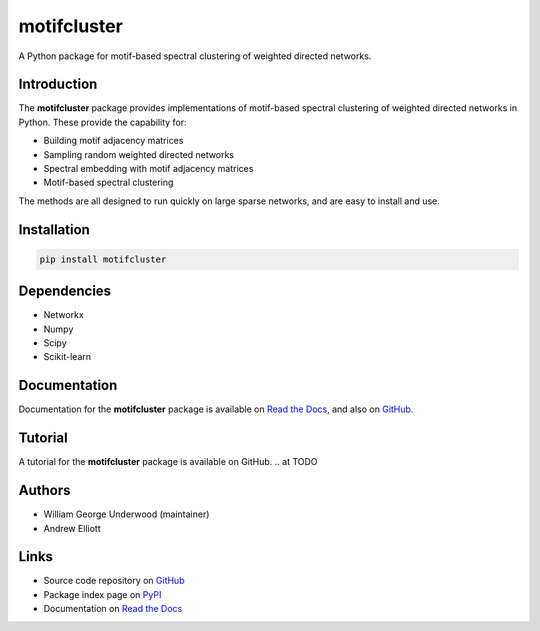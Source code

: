 motifcluster
============

A Python package for motif-based spectral clustering of weighted directed networks.

Introduction
------------
The **motifcluster** package provides
implementations of motif-based spectral clustering
of weighted directed networks in Python.
These provide the capability for:

- Building motif adjacency matrices
- Sampling random weighted directed networks
- Spectral embedding with motif adjacency matrices
- Motif-based spectral clustering

The methods are all designed to run quickly on large sparse networks,
and are easy to install and use.

Installation
------------
.. code-block:: bash

  pip install motifcluster

Dependencies
------------
- Networkx
- Numpy
- Scipy
- Scikit-learn

Documentation
-------------
Documentation for the **motifcluster** package
is available on
`Read the Docs <https://motifcluster.readthedocs.io/en/latest/>`_,
and also on
`GitHub <https://github.com/WGUNDERWOOD/motif-based-clustering/blob/develop/python/doc/motifcluster.pdf>`_.

Tutorial
--------
A tutorial for the **motifcluster** package
is available on GitHub.
.. at TODO

Authors
-------
- William George Underwood (maintainer)
- Andrew Elliott

.. TODO add links here

Links
-----
- Source code repository on
  `GitHub <https://github.com/WGUNDERWOOD/motif-based-clustering>`_
- Package index page on
  `PyPI <https://pypi.org/project/motifcluster/>`_
- Documentation on
  `Read the Docs <https://motifcluster.readthedocs.io/en/latest/>`_

